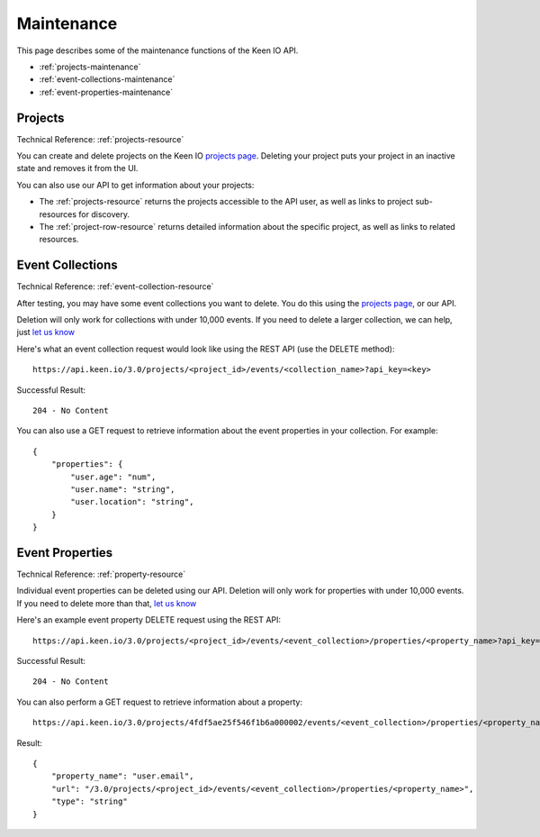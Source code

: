 .. _maintenance:

===========
Maintenance
===========

This page describes some of the maintenance functions of the Keen IO API.

* :ref:`projects-maintenance` 
* :ref:`event-collections-maintenance`
* :ref:`event-properties-maintenance`


.. _projects-maintenance:

Projects
========

Technical Reference: :ref:`projects-resource`

You can create and delete projects on the Keen IO `projects page <https://keen.io/projects>`_.
Deleting your project puts your project in an inactive state and removes it from the UI.

You can also use our API to get information about your projects:

* The :ref:`projects-resource` returns the projects accessible to the API user, as well as links to project sub-resources for discovery.
* The :ref:`project-row-resource` returns detailed information about the specific project, as well as links to related resources.



.. _event-collections-maintenance:

Event Collections
=================

Technical Reference: :ref:`event-collection-resource`

After testing, you may have some event collections you want to delete. You do this using the `projects page <https://keen.io/projects>`_, or our API.

Deletion will only work for collections with under 10,000 events. If you need to delete a larger collection, we can help, just `let us know <team@keen.io>`_

Here's what an event collection request would look like using the REST API (use the DELETE method):

::

	https://api.keen.io/3.0/projects/<project_id>/events/<collection_name>?api_key=<key>
	    
Successful Result: 

::

    204 - No Content

You can also use a GET request to retrieve information about the event properties in your collection. For example:

::

    {
        "properties": {
            "user.age": "num",
            "user.name": "string",
            "user.location": "string",
        }
    }


.. _event-properties-maintenance:

Event Properties
================

Technical Reference: :ref:`property-resource`

Individual event properties can be deleted using our API. Deletion will only work for properties with under 10,000 events. If you need to delete more than that, `let us know <team@keen.io>`_

Here's an example event property DELETE request using the REST API:

::

	https://api.keen.io/3.0/projects/<project_id>/events/<event_collection>/properties/<property_name>?api_key=<key>
	    
Successful Result: 

::

    204 - No Content


You can also perform a GET request to retrieve information about a property:

:: 

    https://api.keen.io/3.0/projects/4fdf5ae25f546f1b6a000002/events/<event_collection>/properties/<property_name>?api_key=<key>

Result:

::

    {
        "property_name": "user.email",
        "url": "/3.0/projects/<project_id>/events/<event_collection>/properties/<property_name>",
        "type": "string"
    }
